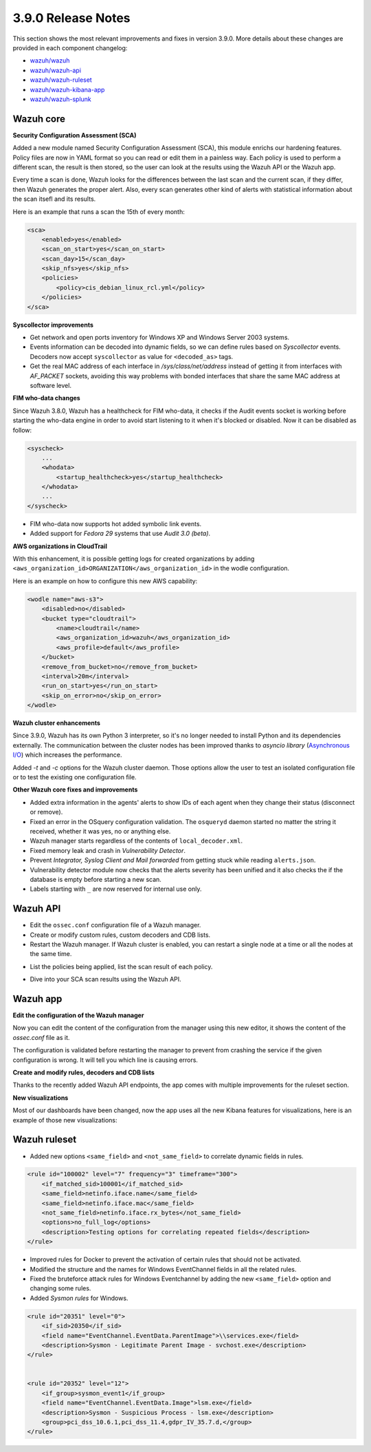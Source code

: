 .. Copyright (C) 2019 Wazuh, Inc.

.. _release_3_9_0:

3.9.0 Release Notes
===================

This section shows the most relevant improvements and fixes in version 3.9.0. More details about these changes are provided in each component changelog:

- `wazuh/wazuh <https://github.com/wazuh/wazuh/blob/3.9/CHANGELOG.md>`_
- `wazuh/wazuh-api <https://github.com/wazuh/wazuh-api/blob/3.9/CHANGELOG.md>`_
- `wazuh/wazuh-ruleset <https://github.com/wazuh/wazuh-ruleset/blob/3.9/CHANGELOG.md>`_
- `wazuh/wazuh-kibana-app <https://github.com/wazuh/wazuh-kibana-app/blob/3.9-6.6/CHANGELOG.md>`_
- `wazuh/wazuh-splunk <https://github.com/wazuh/wazuh-splunk/blob/3.9/CHANGELOG.md>`_

Wazuh core
----------

**Security Configuration Assessment (SCA)**

Added a new module named Security Configuration Assessment (SCA), this module enrichs our hardening features. Policy files are now in YAML format so you can read or edit them in a painless way. Each policy is used to perform a different scan, the result is then stored, so the user can look at the results using the Wazuh API or the Wazuh app.

Every time a scan is done, Wazuh looks for the differences between the last scan and the current scan, if they differ, then Wazuh generates the proper alert. Also, every scan generates other kind of alerts with statistical information about the scan itsefl and its results.

Here is an example that runs a scan the 15th of every month:

.. code-block:: xml

    <sca>
        <enabled>yes</enabled>
        <scan_on_start>yes</scan_on_start>
        <scan_day>15</scan_day>
        <skip_nfs>yes</skip_nfs>
        <policies>
            <policy>cis_debian_linux_rcl.yml</policy>
        </policies>
    </sca>

.. thumbnail:: ../images/release-notes/3.9.0/conf-assessment-kibana.png
  :title: Security configuration assessment alert
  :align: center
  :width: 100%

**Syscollector improvements** 

- Get network and open ports inventory for Windows XP and Windows Server 2003 systems.
- Events information can be decoded into dynamic fields, so we can define rules based on *Syscollector* events. Decoders now accept ``syscollector`` as value for ``<decoded_as>`` tags.
- Get the real MAC address of each interface in `/sys/class/net/address` instead of getting it from interfaces with *AF_PACKET* sockets, avoiding this way problems with bonded interfaces that share the same MAC address at software level.


**FIM who-data changes**

Since Wazuh 3.8.0, Wazuh has a healthcheck for FIM who-data, it checks if the Audit events socket is working before starting the who-data engine in order to avoid start listening to it when it's blocked or disabled. Now it can be disabled as follow:

.. code-block:: xml

    <syscheck>
        ...
        <whodata>
            <startup_healthcheck>yes</startup_healthcheck>
        </whodata>
        ...
    </syscheck>

- FIM who-data now supports hot added symbolic link events.

- Added support for *Fedora 29* systems that use *Audit 3.0 (beta)*.

**AWS organizations in CloudTrail**

With this enhancement, it is possible getting logs for created organizations by adding ``<aws_organization_id>ORGANIZATION</aws_organization_id>`` in the wodle configuration. 

Here is an example on how to configure this new AWS capability:

.. code-block:: xml

    <wodle name="aws-s3">
        <disabled>no</disabled>
        <bucket type="cloudtrail">
            <name>cloudtrail</name>
            <aws_organization_id>wazuh</aws_organization_id>
            <aws_profile>default</aws_profile>
        </bucket>
        <remove_from_bucket>no</remove_from_bucket>
        <interval>20m</interval>
        <run_on_start>yes</run_on_start>
        <skip_on_error>no</skip_on_error>
    </wodle>

**Wazuh cluster enhancements**

Since 3.9.0, Wazuh has its own Python 3 interpreter, so it's no longer needed to install Python and its dependencies externally. The communication between the cluster nodes has been improved thanks to *asyncio library* (`Asynchronous I/O <https://docs.python.org/3/library/asyncio.html>`_) which increases the performance.

Added *-t* and *-c* options for the Wazuh cluster daemon. Those options allow the user to test an isolated configuration file or to test the existing one configuration file.


**Other Wazuh core fixes and improvements**

- Added extra information in the agents' alerts to show IDs of each agent when they change their status (disconnect or remove).

- Fixed an error in the OSquery configuration validation. The ``osqueryd`` daemon started no matter the string it received, whether it was yes, no or anything else.
- Wazuh manager starts regardless of the contents of ``local_decoder.xml``. 
- Fixed memory leak and crash in *Vulnerability Detector*.
- Prevent *Integrator, Syslog Client and Mail forwarded* from getting stuck while reading ``alerts.json``.
- Vulnerability detector module now checks that the alerts severity has been unified and it also checks the if the database is empty before starting a new scan.
- Labels starting with ``_`` are now reserved for internal use only.

Wazuh API
---------

- Edit the ``ossec.conf`` configuration file of a Wazuh manager.
- Create or modify custom rules, custom decoders and CDB lists.
- Restart the Wazuh manager. If Wazuh cluster is enabled, you can restart a single node at a time or all the nodes at the same time.

.. thumbnail:: ../images/release-notes/3.9.0/api-03.png
  :title: Results related to a policy
  :align: center
  :width: 100%

- List the policies being applied, list the scan result of each policy.

.. thumbnail:: ../images/release-notes/3.9.0/api-01.png
  :title: Policies
  :align: center
  :width: 100%

- Dive into your SCA scan results using the Wazuh API. 

.. thumbnail:: ../images/release-notes/3.9.0/api-02.png
  :title: Results related to a policy
  :align: center
  :width: 100%

Wazuh app
---------

**Edit the configuration of the Wazuh manager**

Now you can edit the content of the configuration from the manager using this new editor, it shows the content of the *ossec.conf* file as it.

The configuration is validated before restarting the manager to prevent from crashing the service if the given configuration is wrong. It will tell you which line is causing errors.

.. thumbnail:: ../images/release-notes/3.9.0/app-01.png
  :title: Edit the configuration file of the Wazuh manager
  :align: center
  :width: 100%

**Create and modify rules, decoders and CDB lists**

Thanks to the recently added Wazuh API endpoints, the app comes with multiple improvements for the ruleset section.

.. thumbnail:: ../images/release-notes/3.9.0/app-02.png
  :title: Create a new rule
  :align: center
  :width: 100%

**New visualizations**

Most of our dashboards have been changed, now the app uses all the new Kibana features for visualizations, here is an example of those new visualizations:

.. thumbnail:: ../images/release-notes/3.9.0/app-03.png
  :title: Create a new rule
  :align: center
  :width: 100%


Wazuh ruleset
-------------

- Added new options ``<same_field>`` and ``<not_same_field>`` to correlate dynamic fields in rules.

.. code-block:: xml

    <rule id="100002" level="7" frequency="3" timeframe="300">
        <if_matched_sid>100001</if_matched_sid>
        <same_field>netinfo.iface.name</same_field>
        <same_field>netinfo.iface.mac</same_field>
        <not_same_field>netinfo.iface.rx_bytes</not_same_field>
        <options>no_full_log</options>
        <description>Testing options for correlating repeated fields</description>
    </rule>

- Improved rules for Docker to prevent the activation of certain rules that should not be activated.
- Modified the structure and the names for Windows EventChannel fields in all the related rules.
- Fixed the bruteforce attack rules for Windows Eventchannel by adding the new ``<same_field>`` option and changing some rules.
- Added *Sysmon rules* for Windows.

.. code-block:: xml

    <rule id="20351" level="0">
        <if_sid>20350</if_sid>
        <field name="EventChannel.EventData.ParentImage">\\services.exe</field>
        <description>Sysmon - Legitimate Parent Image - svchost.exe</description>
    </rule>


    <rule id="20352" level="12">
        <if_group>sysmon_event1</if_group>
        <field name="EventChannel.EventData.Image">lsm.exe</field>
        <description>Sysmon - Suspicious Process - lsm.exe</description>
        <group>pci_dss_10.6.1,pci_dss_11.4,gdpr_IV_35.7.d,</group>
    </rule>
